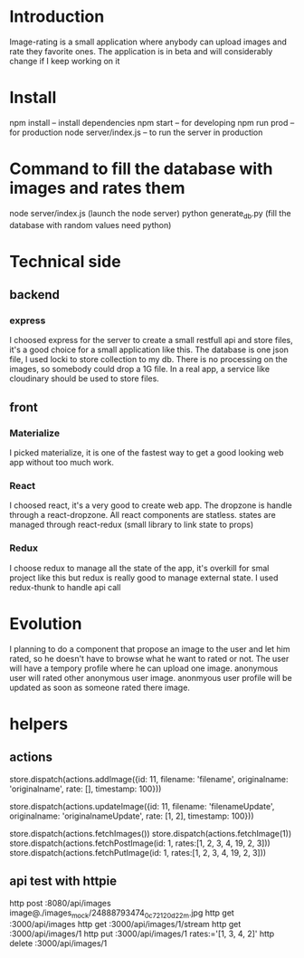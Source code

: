 * Introduction
  Image-rating is a small application where anybody can upload images and rate they favorite ones.
  The application is in beta and will considerably change if I keep working on it
  

* Install  
  npm install -- install dependencies
  npm start -- for developing
  npm run prod -- for production 
  node server/index.js -- to run the server in production

* Command to fill the database with images and rates them
  node server/index.js (launch the node server)
  python generate_db.py (fill the database with random values need python)



* Technical side
** backend
*** express
	I choosed express for the server to create a small restfull api and store files, it's a good choice for a small application like this.
	The database is one json file, I used locki to store collection to my db.
	There is no processing on the images, so somebody could drop a 1G file.
	In a real app, a service like cloudinary should be used to store files.
  
** front
*** Materialize
   I picked materialize, it is one of the fastest way to get a good looking web app without too much work.

*** React
   I choosed react, it's a very good to create web app.
   The dropzone is handle through a react-dropzone.
   All react components are statless.
   states are managed through react-redux (small library to link state to props)

*** Redux
   I choose redux to manage all the state of the app, it's overkill for smal project like this but redux is really good to manage external state.
   I used redux-thunk to handle api call
   


* Evolution
  I planning to do a component that propose an image to the user and let him rated, so he doesn't have to browse what he want to rated or not.
  The user will have a tempory profile where he can upload one image.
  anonymous user will rated other anonymous user image.
  anonmyous user profile will be updated as soon as someone rated there image.

* helpers
** actions
   store.dispatch(actions.addImage({id: 11, filename: 'filename', originalname: 'originalname', rate: [], timestamp: 100}))

   store.dispatch(actions.updateImage({id: 11, filename: 'filenameUpdate', originalname: 'originalnameUpdate', rate: [1, 2], timestamp: 100}))

   store.dispatch(actions.fetchImages())
   store.dispatch(actions.fetchImage(1))
   store.dispatch(actions.fetchPostImage(id: 1, rates:[1, 2, 3, 4, 19, 2, 3]))
   store.dispatch(actions.fetchPutImage(id: 1, rates:[1, 2, 3, 4, 19, 2, 3]))




** api test with httpie
   http post :8080/api/images image@./images_mock/24888793474_0c72120d22_m.jpg
   http get :3000/api/images 
   http get :3000/api/images/1/stream
   http get :3000/api/images/1
   http put :3000/api/images/1 rates:='[1, 3, 4, 2]'
   http delete :3000/api/images/1
  


